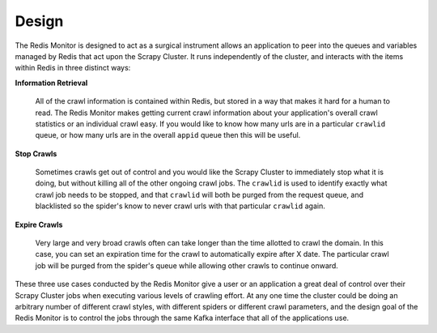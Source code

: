 Design
==============

The Redis Monitor is designed to act as a surgical instrument allows an application to peer into the queues and variables managed by Redis that act upon the Scrapy Cluster. It runs independently of the cluster, and interacts with the items within Redis in three distinct ways:

**Information Retrieval**

    All of the crawl information is contained within Redis, but stored in a way that makes it hard for a human to read. The Redis Monitor makes getting current crawl information about your application's overall crawl statistics or an individual crawl easy. If you would like to know how many urls are in a particular ``crawlid`` queue, or how many urls are in the overall ``appid`` queue then this will be useful.

**Stop Crawls**

    Sometimes crawls get out of control and you would like the Scrapy Cluster to immediately stop what it is doing, but without killing all of the other ongoing crawl jobs. The ``crawlid`` is used to identify exactly what crawl job needs to be stopped, and that ``crawlid`` will both be purged from the request queue, and blacklisted so the spider's know to never crawl urls with that particular ``crawlid`` again.

**Expire Crawls**

    Very large and very broad crawls often can take longer than the time allotted to crawl the domain. In this case, you can set an expiration time for the crawl to automatically expire after X date. The particular crawl job will be purged from the spider's queue while allowing other crawls to continue onward.

These three use cases conducted by the Redis Monitor give a user or an application a great deal of control over their Scrapy Cluster jobs when executing various levels of crawling effort. At any one time the cluster could be doing an arbitrary number of different crawl styles, with different spiders or different crawl parameters, and the design goal of the Redis Monitor is to control the jobs through the same Kafka interface that all of the applications use.
